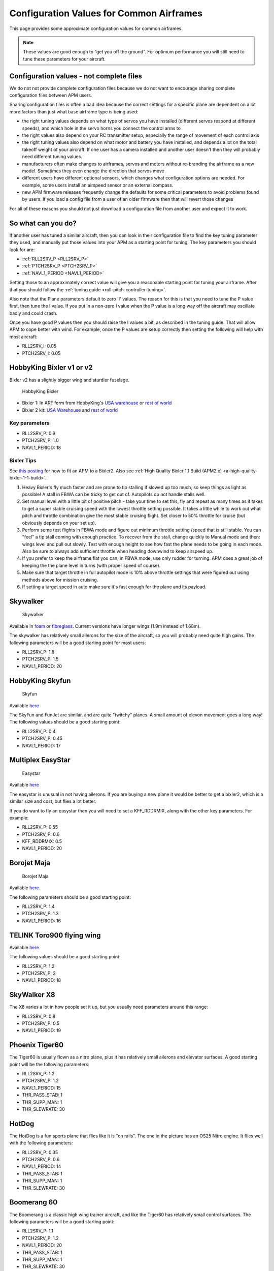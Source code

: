 .. _configuration-files-for-common-airframes:

=========================================
Configuration Values for Common Airframes
=========================================

This page provides some approximate configuration values for common
airframes.

.. note::

   These values are good enough to “get you off the ground”. For
   optimum performance you will still need to tune these parameters for
   your aircraft.

Configuration values - not complete files
=========================================

We do not not provide complete configuration files because we do not
want to encourage sharing complete configuration files between APM
users.

Sharing configuration files is often a bad idea because the correct
settings for a specific plane are dependent on a lot more factors than
just what base airframe type is being used:

-  the right tuning values depends on what type of servos you have
   installed (different servos respond at different speeds), and which
   hole in the servo horns you connect the control arms to
-  the right values also depend on your RC transmitter setup, especially
   the range of movement of each control axis
-  the right tuning values also depend on what motor and battery you
   have installed, and depends a lot on the total takeoff weight of your
   aircraft. If one user has a camera installed and another user doesn't
   then they will probably need different tuning values.
-  manufacturers often make changes to airframes, servos and motors
   without re-branding the airframe as a new model. Sometimes they even
   change the direction that servos move
-  different users have different optional sensors, which changes what
   configuration options are needed. For example, some users install an
   airspeed sensor or an external compass.
-  new APM firmware releases frequently change the defaults for some
   critical parameters to avoid problems found by users. If you load a
   config file from a user of an older firmware then that will revert
   those changes

For all of these reasons you should not just download a configuration
file from another user and expect it to work.

So what can you do?
===================

If another user has tuned a similar aircraft, then you can look in their
configuration file to find the key tuning parameter they used, and
manually put those values into your APM as a starting point for tuning.
The key parameters you should look for are:

-  :ref:`RLL2SRV_P <RLL2SRV_P>`
-  :ref:`PTCH2SRV_P <PTCH2SRV_P>`
-  :ref:`NAVL1_PERIOD <NAVL1_PERIOD>`

Setting those to an approximately correct value will give you a
reasonable starting point for tuning your airframe. After that you
should follow the :ref:`tuning guide <roll-pitch-controller-tuning>`.

Also note that the Plane parameters default to zero 'I' values. The
reason for this is that you need to tune the P value first, then tune
the I value. If you put in a non-zero I value when the P value is a long
way off the aircraft may oscillate badly and could crash.

Once you have good P values then you should raise the I values a bit, as
described in the tuning guide. That will allow APM to cope better with
wind. For example, once the P values are setup correctly then setting
the following will help with most aircraft:

-  RLL2SRV_I: 0.05
-  PTCH2SRV_I: 0.05

HobbyKing Bixler v1 or v2
=========================

Bixler v2 has a slightly bigger wing and sturdier fuselage.

.. figure:: ../images/BIXLERMODE21654232.jpg
   :target: ../_images/BIXLERMODE21654232.jpg

   HobbyKing Bixler

-  Bixler 1: In ARF form from HobbyKing's \ `USA warehouse <http://www.hobbyking.com/hobbyking/store/uh_viewItem.asp?idProduct=18083>`__ or `rest of world <http://www.hobbyking.com/hobbyking/store/uh_viewItem.asp?idProduct=16544>`__
-  Bixler 2 kit: \ `USA Warehouse <http://www.hobbyking.com/hobbyking/store/__31048__Hobbyking_Bixler_2_EPO_1500mm_w_Optional_Flaps_KIT_US_Warehouse_.html>`__ and `rest of world <http://www.hobbyking.com/hobbyking/store/__27169__Hobbyking_Bixler_2_EPO_1500mm_w_Optional_Flaps_KIT_.html>`__

Key parameters
--------------

-  RLL2SRV_P: 0.9
-  PTCH2SRV_P: 1.0
-  NAVL1_PERIOD: 18

Bixler Tips
-----------

See `this posting <http://diydrones.com/profiles/blogs/mounting-an-apm-on-a-bixler2-upside-down-using-ahrs-orientation>`__
for how to fit an APM to a Bixler2. Also see :ref:`High Quality Bixler 1.1 Build (APM2.x) <a-high-quality-bixler-1-1-build>`.

#. Heavy Bixler's fly much faster and are prone to tip stalling if
   slowed up too much, so keep things as light as possible! A stall in
   FBWA can be tricky to get out of. Autopilots do not handle stalls
   well.
#. Set manual level with a little bit of positive pitch - take your time
   to set this, fly and repeat as many times as it takes to get a super
   stable cruising speed with the lowest throttle setting possible. It
   takes a little while to work out what pitch and throttle combination
   give the most stable cruising flight. Set closer to 50% throttle for
   cruise (but obviously depends on your set up).
#. Perform some test flights in FBWA mode and figure out minimum
   throttle setting /speed that is still stable. You can "feel" a tip
   stall coming with enough practice. To recover from the stall, change
   quickly to Manual mode and then: wings level and pull out slowly.
   Test with enough height to see how fast the plane needs to be going
   in each mode. Also be sure to always add sufficient throttle when
   heading downwind to keep airspeed up.
#. If you prefer to keep the airframe flat you can, in FBWA mode, use
   only rudder for turning. APM does a great job of keeping the the
   plane level in turns (with proper speed of course).
#. Make sure that target throttle in full autopilot mode is 10% above
   throttle settings that were figured out using methods above for
   mission cruising.
#. If setting a target speed in auto make sure it's fast enough for the
   plane and its payload.

Skywalker
=========

.. figure:: ../images/SKYWALKER2.jpg
   :target: ../_images/SKYWALKER2.jpg

   Skywalker

Available
in \ `foam <http://www.fpvflying.com/products/Skywalker-platform-for-UAV-FPV.html>`__ or `fibreglass <http://www.hobbyking.com/hobbyking/store/uh_viewItem.asp?idProduct=15236>`__.
Current versions have longer wings (1.9m instead of 1.68m).

The skywalker has relatively small ailerons for the size of the
aircraft, so you will probably need quite high gains. The following
parameters will be a good starting point for most users:

-  RLL2SRV_P: 1.8
-  PTCH2SRV_P: 1.5
-  NAVL1_PERIOD: 20

HobbyKing Skyfun
================

.. figure:: ../images/skyfun2.jpg
   :target: ../_images/skyfun2.jpg

   Skyfun

Available \ `here <http://www.hobbyking.com/hobbyking/store/uh_viewItem.asp?idProduct=9614>`__

The SkyFun and FunJet are similar, and are quite "twitchy" planes. A
small amount of elevon movement goes a long way! The following values
should be a good starting point:

-  RLL2SRV_P: 0.4
-  PTCH2SRV_P: 0.45
-  NAVL1_PERIOD: 17

Multiplex EasyStar
==================

.. figure:: ../images/easystar2.jpg
   :target: ../_images/easystar2.jpg

   Easystar

Available \ `here <http://www3.towerhobbies.com/cgi-bin/wti0001p?&I=LXFRU7&P=ML>`__

The easystar is unusual in not having ailerons. If you are buying a new
plane it would be better to get a bixler2, which is a similar size and
cost, but flies a lot better.

If you do want to fly an easystar then you will need to set a
KFF_RDDRMIX, along with the other key parameters. For example:

-  RLL2SRV_P: 0.55
-  PTCH2SRV_P: 0.6
-  KFF_RDDRMIX: 0.5
-  NAVL1_PERIOD: 20

Borojet Maja
============

.. figure:: ../images/maja2.jpg
   :target: ../_images/maja2.jpg

   Borojet Maja

Available \ `here <http://bormatec.com/index.php/prod-engl-men/blog-2-columns>`__.

The following parameters should be a good starting point:

-  RLL2SRV_P: 1.4
-  PTCH2SRV_P: 1.3
-  NAVL1_PERIOD: 16

TELINK Toro900 flying wing
==========================

.. image:: ../images/toto9002.jpg
    :target: ../_images/toto9002.jpg

Available \ `here <http://www.telink.eu/en/epp-letadla-telink/3509-toro-900-pro-stridavy-pohon.html>`__

The following values should be a good starting point:

-  RLL2SRV_P: 1.2
-  PTCH2SRV_P: 2
-  NAVL1_PERIOD: 18

SkyWalker X8
============

.. image:: ../images/X8.jpg
    :target: ../_images/X8.jpg

The X8 varies a lot in how people set it up, but you usually need
parameters around this range:

-  RLL2SRV_P: 0.8
-  PTCH2SRV_P: 0.5
-  NAVL1_PERIOD: 19

Phoenix Tiger60
===============

.. image:: http://photos.tridgell.net/d/55232-2/PHOTO_20130319_100703.jpg
    :target: ../_images/PHOTO_20130319_100703.jpg

The Tiger60 is usually flown as a nitro plane, plus it has relatively
small ailerons and elevator surfaces. A good starting point will be the
following parameters:

-  RLL2SRV_P: 1.2
-  PTCH2SRV_P: 1.2
-  NAVL1_PERIOD: 15
-  THR_PASS_STAB: 1
-  THR_SUPP_MAN: 1
-  THR_SLEWRATE: 30

HotDog
======

.. image:: http://photos.tridgell.net/d/54579-2/IMG_20121126_080740.jpg
    :target: ../_images/IMG_20121126_080740.jpg

The HotDog is a fun sports plane that flies like it is "on rails". The
one in the picture has an OS25 Nitro engine. It flies well with the
following parameters:

-  RLL2SRV_P: 0.35
-  PTCH2SRV_P: 0.6
-  NAVL1_PERIOD: 14
-  THR_PASS_STAB: 1
-  THR_SUPP_MAN: 1
-  THR_SLEWRATE: 30

Boomerang 60
============

.. image:: ../images/Boomerang60.jpg
    :target: ../_images/Boomerang60.jpg

The Boomerang is a classic high wing trainer aircraft, and like the
Tiger60 has relatively small control surfaces. The following parameters
will be a good starting point:

-  RLL2SRV_P: 1.1
-  PTCH2SRV_P: 1.2
-  NAVL1_PERIOD: 20
-  THR_PASS_STAB: 1
-  THR_SUPP_MAN: 1
-  THR_SLEWRATE: 30

Mugin
=====

.. image:: https://c5.staticflickr.com/9/8036/7930561924_7392ff0913_z.jpg
    :target:  https://c5.staticflickr.com/9/8036/7930561924_7392ff0913_z.jpg

The Mugin is a large, fast aircraft. Make sure you have a long enough
runway for landing!

The following parameters should be a good starting point:

-  RLL2SRV_P: 1.0
-  PTCH2SRV_P: 1.3
-  NAVL1_PERIOD: 19
-  THR_PASS_STAB: 1
-  THR_SUPP_MAN: 1
-  THR_SLEWRATE: 30

PA Addiction
============

.. image:: http://photos.tridgell.net/d/55220-2/PHOTO_20130309_212952.jpg
    :target:  http://photos.tridgell.net/d/55220-2/PHOTO_20130309_212952.jpg

The Precision Aerobatics AddictionX is a fun 3D aircraft. It flies quite
slowly, but can do extremely rapid rolls and loops due to its huge
control surfaces. The APM flies it fine with the right parameters. The
following parameters will be a good start:

-  RLL2SRV_P: 0.35
-  PTCH2SRV_P: 0.6
-  PTCH2SRV_D: 0.04
-  NAVL1_PERIOD: 13

RipMax AcroWot
==============

.. image:: ../images/AcroWot.jpg
    :target: ../_images/AcroWot.jpg

The AcroWot is an intermediate nitro sports plane, and a lot of fun to
fly! With an OS55AX motor it flies well with the following parameters:

-  RLL2SRV_P 1.0
-  PTCH2SRV_P: 0.9
-  NAVL1_PERIOD: 13
-  TRIM_THROTTLE: 35

TechPod
=======

.. image:: ../images/techpod.jpg
    :target: ../_images/techpod.jpg

The TechPod is a long endurance electric glider, ideal for longer
distance photography.

It flies well with the following parameters:

-  RLL2SRV_P: 1.5
-  PTCH2SRV_P: 1.5
-  NAVL1_PERIOD: 17
-  ARSPD_FBW_MIN: 9
-  ARSPD_FBW_MAX: 20
-  TRIM_AIRSPEED_CM: 1200

For a more complete guide `see this review <http://diydrones.com/profiles/blogs/tuning-the-techpod>`__.
